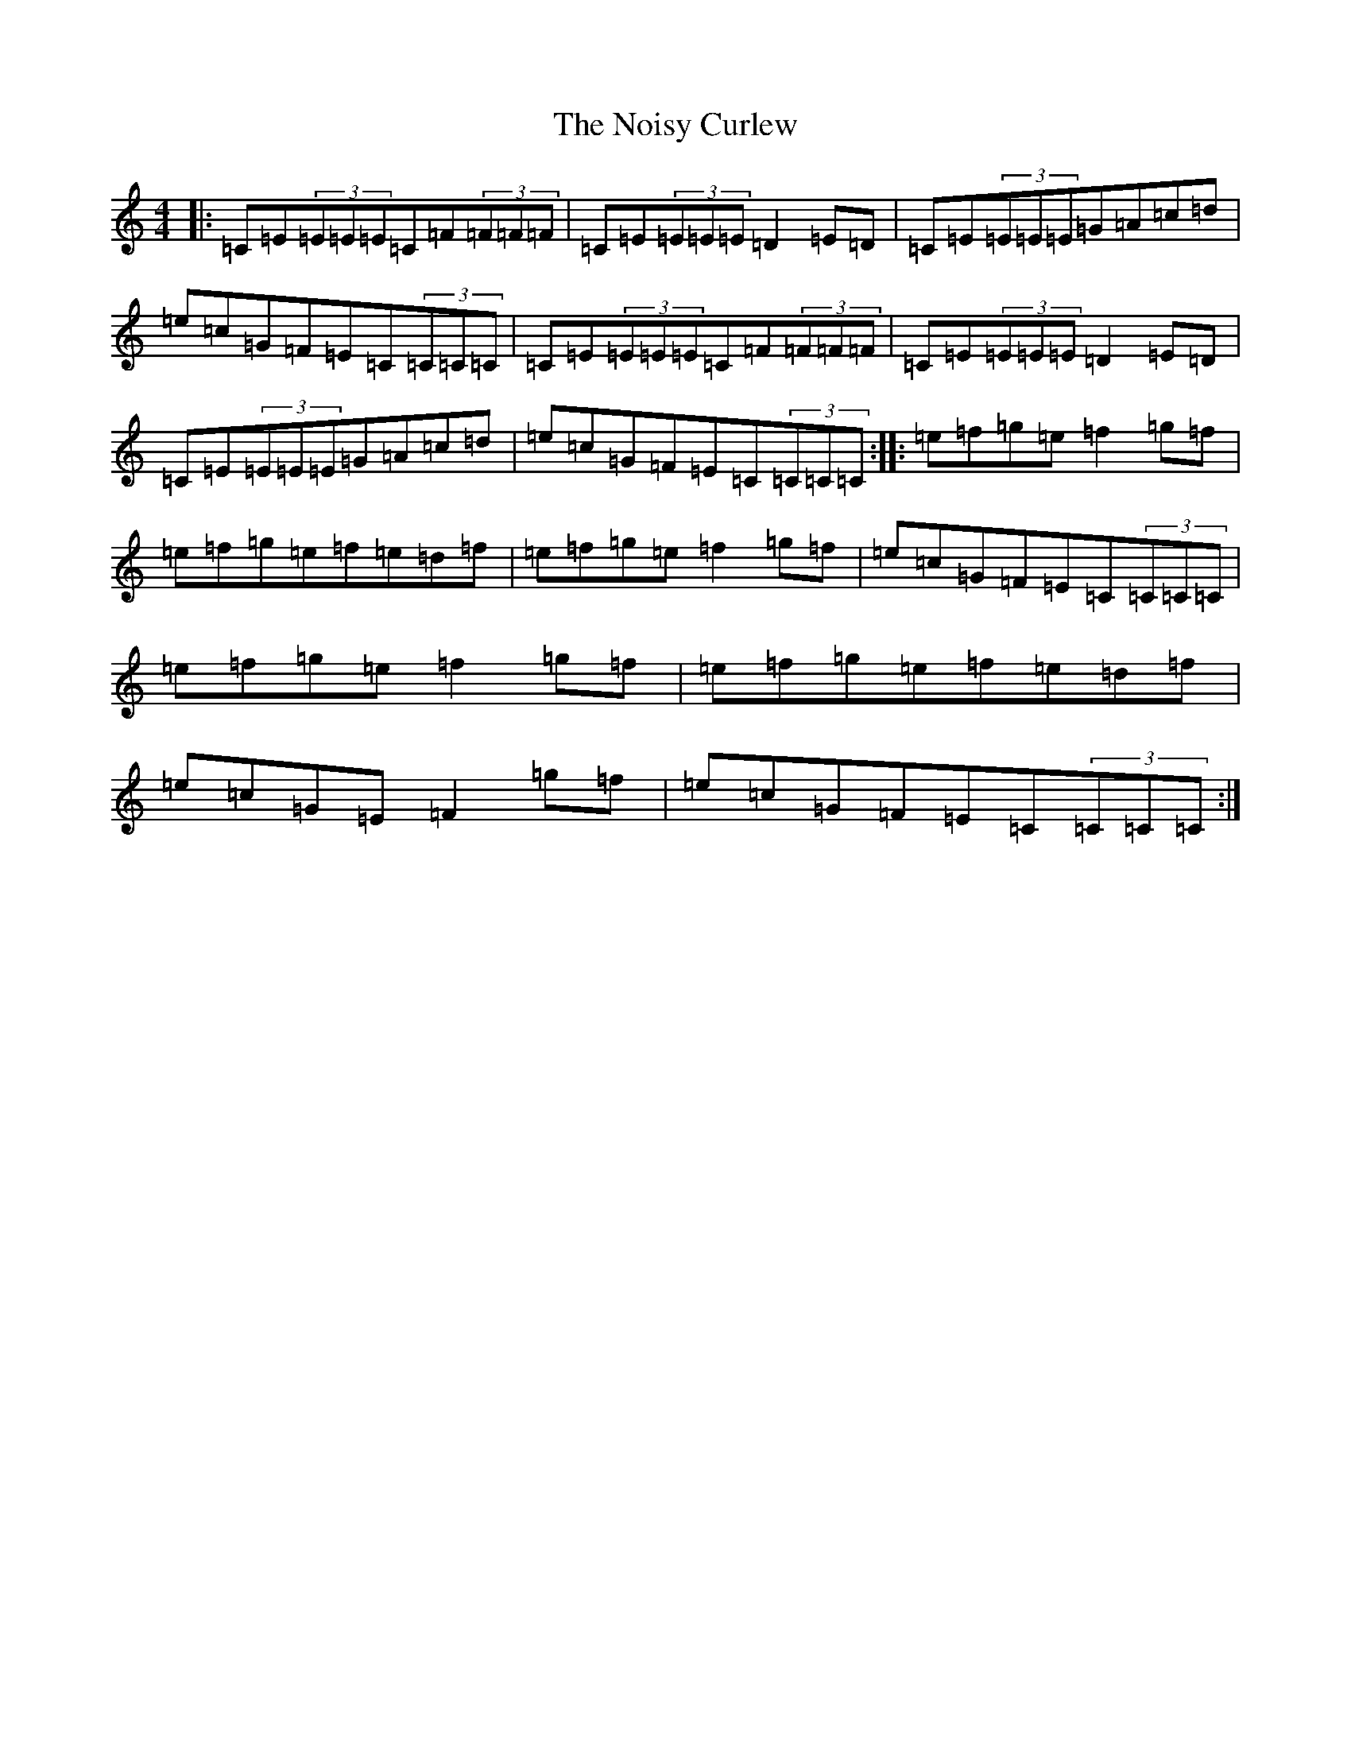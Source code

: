 X: 15575
T: Noisy Curlew, The
S: https://thesession.org/tunes/1432#setting14809
R: reel
M:4/4
L:1/8
K: C Major
|:=C=E(3=E=E=E=C=F(3=F=F=F|=C=E(3=E=E=E=D2=E=D|=C=E(3=E=E=E=G=A=c=d|=e=c=G=F=E=C(3=C=C=C|=C=E(3=E=E=E=C=F(3=F=F=F|=C=E(3=E=E=E=D2=E=D|=C=E(3=E=E=E=G=A=c=d|=e=c=G=F=E=C(3=C=C=C:||:=e=f=g=e=f2=g=f|=e=f=g=e=f=e=d=f|=e=f=g=e=f2=g=f|=e=c=G=F=E=C(3=C=C=C|=e=f=g=e=f2=g=f|=e=f=g=e=f=e=d=f|=e=c=G=E=F2=g=f|=e=c=G=F=E=C(3=C=C=C:|